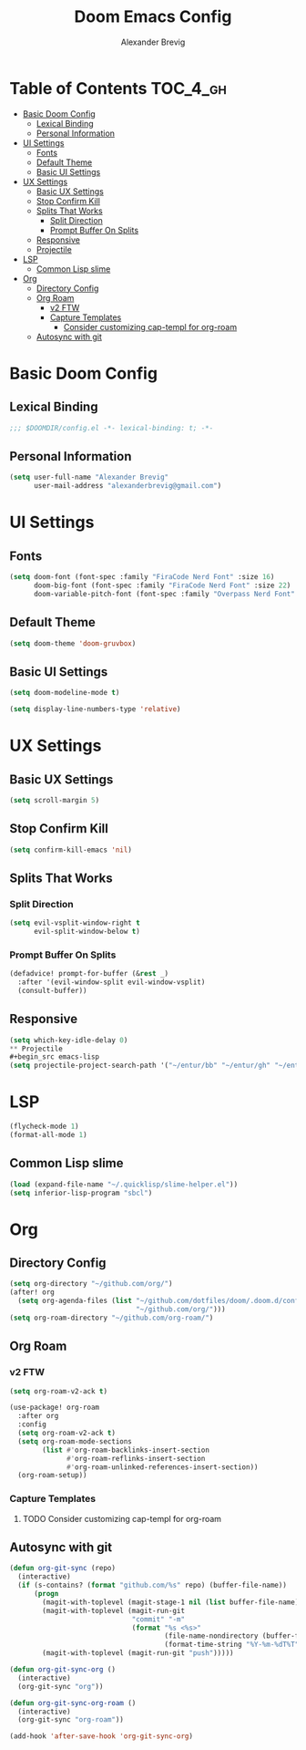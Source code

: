 #+TITLE: Doom Emacs Config
#+AUTHOR: Alexander Brevig
#+EMAIL: alexanderbrevig@gmail.com
#+LANGUAGE: en
#+PROPERTY: header-args :tangle yes

* Table of Contents :TOC_4_gh:
- [[#basic-doom-config][Basic Doom Config]]
  - [[#lexical-binding][Lexical Binding]]
  - [[#personal-information][Personal Information]]
- [[#ui-settings][UI Settings]]
  - [[#fonts][Fonts]]
  - [[#default-theme][Default Theme]]
  - [[#basic-ui-settings][Basic UI Settings]]
- [[#ux-settings][UX Settings]]
  - [[#basic-ux-settings][Basic UX Settings]]
  - [[#stop-confirm-kill][Stop Confirm Kill]]
  - [[#splits-that-works][Splits That Works]]
    - [[#split-direction][Split Direction]]
    - [[#prompt-buffer-on-splits][Prompt Buffer On Splits]]
  - [[#responsive][Responsive]]
  - [[#projectile][Projectile]]
- [[#lsp][LSP]]
  - [[#common-lisp-slime][Common Lisp slime]]
- [[#org][Org]]
  - [[#directory-config][Directory Config]]
  - [[#org-roam][Org Roam]]
    - [[#v2-ftw][v2 FTW]]
    - [[#capture-templates][Capture Templates]]
      - [[#consider-customizing-cap-templ-for-org-roam][Consider customizing cap-templ for org-roam]]
  - [[#autosync-with-git][Autosync with git]]

* Basic Doom Config
** Lexical Binding
#+begin_src emacs-lisp
;;; $DOOMDIR/config.el -*- lexical-binding: t; -*-
#+end_src
** Personal Information
#+begin_src emacs-lisp
(setq user-full-name "Alexander Brevig"
      user-mail-address "alexanderbrevig@gmail.com")
#+end_src
* UI Settings
** Fonts
#+begin_src emacs-lisp
(setq doom-font (font-spec :family "FiraCode Nerd Font" :size 16)
      doom-big-font (font-spec :family "FiraCode Nerd Font" :size 22)
      doom-variable-pitch-font (font-spec :family "Overpass Nerd Font" :size 14))
#+end_src
** Default Theme
#+begin_src emacs-lisp
(setq doom-theme 'doom-gruvbox)
#+end_src
** Basic UI Settings
#+begin_src emacs-lisp
(setq doom-modeline-mode t)

(setq display-line-numbers-type 'relative)
#+end_src
* UX Settings
** Basic UX Settings
#+begin_src emacs-lisp
(setq scroll-margin 5)
#+end_src
** Stop Confirm Kill
#+begin_src emacs-lisp
(setq confirm-kill-emacs 'nil)
#+end_src
** Splits That Works
*** Split Direction
#+begin_src emacs-lisp
(setq evil-vsplit-window-right t
      evil-split-window-below t)
#+end_src
*** Prompt Buffer On Splits
#+begin_src emacs-lisp
(defadvice! prompt-for-buffer (&rest _)
  :after '(evil-window-split evil-window-vsplit)
  (consult-buffer))
#+end_src
** Responsive
#+begin_src emacs-lisp
(setq which-key-idle-delay 0)
** Projectile
#+begin_src emacs-lisp
(setq projectile-project-search-path '("~/entur/bb" "~/entur/gh" "~/entur/mat" "~/github.com" "~/gitlab.com"))
#+end_src
* LSP
#+begin_src emacs-lisp
(flycheck-mode 1)
(format-all-mode 1)
#+end_src
** Common Lisp slime
#+begin_src emacs-lisp
(load (expand-file-name "~/.quicklisp/slime-helper.el"))
(setq inferior-lisp-program "sbcl")
#+end_src
* Org
** Directory Config
#+begin_src emacs-lisp
(setq org-directory "~/github.com/org/")
(after! org
  (setq org-agenda-files (list "~/github.com/dotfiles/doom/.doom.d/config.org"
                               "~/github.com/org/")))
(setq org-roam-directory "~/github.com/org-roam/")
#+end_src
** Org Roam
*** v2 FTW
#+begin_src emacs-lisp
(setq org-roam-v2-ack t)

(use-package! org-roam
  :after org
  :config
  (setq org-roam-v2-ack t)
  (setq org-roam-mode-sections
        (list #'org-roam-backlinks-insert-section
              #'org-roam-reflinks-insert-section
              #'org-roam-unlinked-references-insert-section))
  (org-roam-setup))
#+end_src

*** Capture Templates

**** TODO Consider customizing cap-templ for org-roam
** Autosync with git
#+begin_src emacs-lisp
(defun org-git-sync (repo)
  (interactive)
  (if (s-contains? (format "github.com/%s" repo) (buffer-file-name))
      (progn
        (magit-with-toplevel (magit-stage-1 nil (list buffer-file-name)))
        (magit-with-toplevel (magit-run-git
                              "commit" "-m"
                              (format "%s <%s>"
                                      (file-name-nondirectory (buffer-file-name))
                                      (format-time-string "%Y-%m-%dT%T"))))
        (magit-with-toplevel (magit-run-git "push")))))

(defun org-git-sync-org ()
  (interactive)
  (org-git-sync "org"))

(defun org-git-sync-org-roam ()
  (interactive)
  (org-git-sync "org-roam"))

(add-hook 'after-save-hook 'org-git-sync-org)
#+end_src
